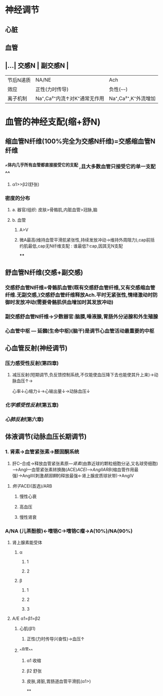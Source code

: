 * 神经调节
** 心脏
** 血管
** |...| 交感N | 副交感N | 
|------|
|节后N递质|NA/NE|Ach|
|效应|正性(力时传导)|负性(~~~~)|
|离子机制|Na⁺,Ca²⁺内流↑对K⁺通常无作用|Na⁺,Ca²⁺,K⁺外流增加|
* 血管的神经支配(缩+舒N)
** 缩血管N纤维(100%完全为交感N纤维)=交感缩血管N纤维
*** ^^体内几乎所有血管都直接接受它的支配 ,且大多数血管只接受它的单一支配^^
**** α1>>β2(舒张)
*** 密度的分布
**** a. 器官/组织: 皮肤>骨骼肌,内脏血管>冠脉,脑
**** b. 血管
***** A>V
***** 微A最高(维持血管平滑肌紧张性,持续发放冲动→维持外周阻力),cap前括约肌最低,cap无N纤维支配 : 谁最低?:cap,因其无N支配
****
** 舒血管N纤维(交感+副交感)
*** 交感舒血管N纤维=骨骼肌血管(既有交感舒血管纤维,又有交感缩血管纤维.无副交感,)交感舒血管纤维释放Ach.平时无紧张性,情绪激动时防御时发放冲动(需要骨骼肌供血增加时其发放冲动)
[[../assets/image_1642646685146_0.png]]
*** 副交感舒血管N纤维→少数器官:脑膜,唾液腺,胃肠外分泌腺和外生殖腺
[[../assets/image_1642646935169_0.png]]
*** 心血管中枢 --- 延髓(生命中枢)(脑干)是调节心血管活动最重要的中枢
** 心血管反射(神经调节)
*** 压力感受性反射(第四章)
**** 减压反射(短期调节,负反馈控制系统,不仅能使血压降下去也能使其升上来)→动脉血压↑→ [[../assets/image_1642647469566_0.png]]
心率↓心缩力↓→心输出量↓→动脉血压↓
*** [[化学感受性反射]](第五章)
*** [[心肺反射]](第六章)
** 体液调节(动脉血压长期调节)
*** 1. 肾素→血管紧张素→醛固酮系统
2. 肝C--合成→释放血管紧张素原---[[肾素]](由靠近球的颗粒细胞分泌,又名球旁细胞)--->AngI---血管紧张素转换酶(ACE)[[ACEI]]-->[[AngII]][[ARB]](缩血管作用最强)→AngIII(刺激[[醛固酮]]的释放最强←肾上腺皮质球状带)→AngIV
**** [[例子]]ACEI(首选)/ARB
***** 慢性心衰
***** 高血压
***** 慢性肾衰
*** A/NA (儿茶酚胺)←嗜铬C→嗜铬C瘤→A(10%)/NA(90%)
**** 肾上腺素能受体
***** α
****** 1
****** 2
***** β
****** 1
****** 2
****** 3
**** A/E α1=β1=β2
***** 心肌(β1)
****** 正性(力时传导兴奋性)→血压↑
***** ^^血管^^
****** α1 收缩
****** β2 舒张
****** 皮肤,肾脏,胃肠道血管平滑肌(α1>)
**